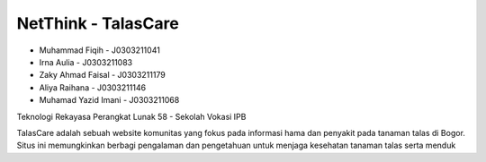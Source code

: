 =======
NetThink - TalasCare
=======

- Muhammad Fiqih - J0303211041
- Irna Aulia - J0303211083
- Zaky Ahmad Faisal - J0303211179
- Aliya Raihana - J0303211146
- Muhamad Yazid Imani - J0303211068

Teknologi Rekayasa Perangkat Lunak 58 - Sekolah Vokasi IPB

TalasCare adalah sebuah website komunitas yang fokus pada informasi hama dan penyakit pada tanaman talas di Bogor. Situs ini memungkinkan berbagi pengalaman dan pengetahuan untuk menjaga kesehatan tanaman talas serta menduk
